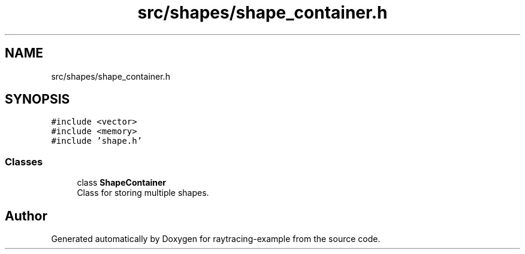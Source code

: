 .TH "src/shapes/shape_container.h" 3 "raytracing-example" \" -*- nroff -*-
.ad l
.nh
.SH NAME
src/shapes/shape_container.h
.SH SYNOPSIS
.br
.PP
\fC#include <vector>\fP
.br
\fC#include <memory>\fP
.br
\fC#include 'shape\&.h'\fP
.br

.SS "Classes"

.in +1c
.ti -1c
.RI "class \fBShapeContainer\fP"
.br
.RI "Class for storing multiple shapes\&. "
.in -1c
.SH "Author"
.PP 
Generated automatically by Doxygen for raytracing-example from the source code\&.
